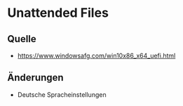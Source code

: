 # rms2_Win_Autounattend

* Unattended Files
** Quelle
 - https://www.windowsafg.com/win10x86_x64_uefi.html
** Änderungen
 - Deutsche Spracheinstellungen
 
